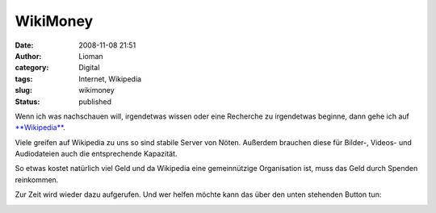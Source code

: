 WikiMoney
#########
:date: 2008-11-08 21:51
:author: Lioman
:category: Digital
:tags: Internet, Wikipedia
:slug: wikimoney
:status: published

Wenn ich was nachschauen will, irgendetwas wissen oder eine Recherche zu
irgendetwas beginne, dann gehe ich auf
`**Wikipedia** <http://de.wikipedia.org>`__.

Viele greifen auf Wikipedia zu uns so sind stabile Server von Nöten.
Außerdem brauchen diese für Bilder-, Videos- und Audiodateien auch die
entsprechende Kapazität.

So etwas kostet natürlich viel Geld und da Wikipedia eine gemeinnützige
Organisation ist, muss das Geld durch Spenden reinkommen.

Zur Zeit wird wieder dazu aufgerufen. Und wer helfen möchte kann das
über den unten stehenden Button tun:

|Wikipedia Affiliate Button|

.. |Wikipedia Affiliate Button| image:: http://upload.wikimedia.org/wikipedia/foundation/d/d1/2008_fundraiser_banner_button-de.png
   :target: http://wikimediafoundation.org/wiki/Donate/de
